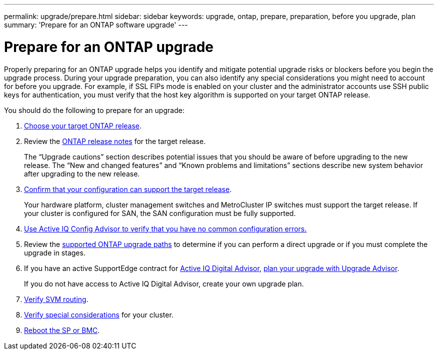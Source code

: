 ---
permalink: upgrade/prepare.html
sidebar: sidebar
keywords: upgrade, ontap, prepare, preparation, before you upgrade, plan
summary: 'Prepare for an ONTAP software upgrade'
---

= Prepare for an ONTAP upgrade
:icons: font
:imagesdir: ../media/

[.lead]

Properly preparing for an ONTAP upgrade helps you identify and mitigate potential upgrade risks or blockers before you begin the upgrade process. During your upgrade preparation, you can also identify any special considerations you might need to account for before you upgrade. For example, if SSL FIPs mode is enabled on your cluster and the administrator accounts use SSH public keys for authentication, you must verify that the host key algorithm is supported on your target ONTAP release.  

You should do the following to prepare for an upgrade:

. link:choose-target-version.html[Choose your target ONTAP release].

. Review the link:https://library.netapp.com/ecm/ecm_download_file/ECMLP2492508[ONTAP release notes^] for the target release.
+
The “Upgrade cautions” section describes potential issues that you should be aware of before upgrading to the new release. The “New and changed features” and “Known problems and limitations” sections describe new system behavior after upgrading to the new release.

. link:confirm-configuration.html[Confirm that your configuration can support the target release].
+
Your hardware platform, cluster management switches and MetroCluster IP switches must support the target release.  If your cluster is configured for SAN, the SAN configuration must be fully supported. 

. link:task_check_for_common_configuration_errors_using_config_advisor.html[Use Active IQ Config Advisor to verify that you have no common configuration errors.]

. Review the link:concept_upgrade_paths.html#supported-upgrade-paths-for-on-premises-ontap-and-ontap-select[supported ONTAP upgrade paths] to determine if you can perform a direct upgrade or if you must complete the upgrade in stages.

. If you have an active SupportEdge contract for link:https://aiq.netapp.com/[Active IQ Digital Advisor], link:create-upgrade-plan.html[plan your upgrade with Upgrade Advisor].
+
If you do not have access to Active IQ Digital Advisor, create your own upgrade plan.

. link:concept_verify_svm_routing.html[Verify SVM routing].

. link:special-considerations.html[Verify special considerations] for your cluster.

. link:concept_how_firmware_is_updated_during_upgrade.html[Reboot the SP or BMC].

// 2023 Jul 25, Jira 1183